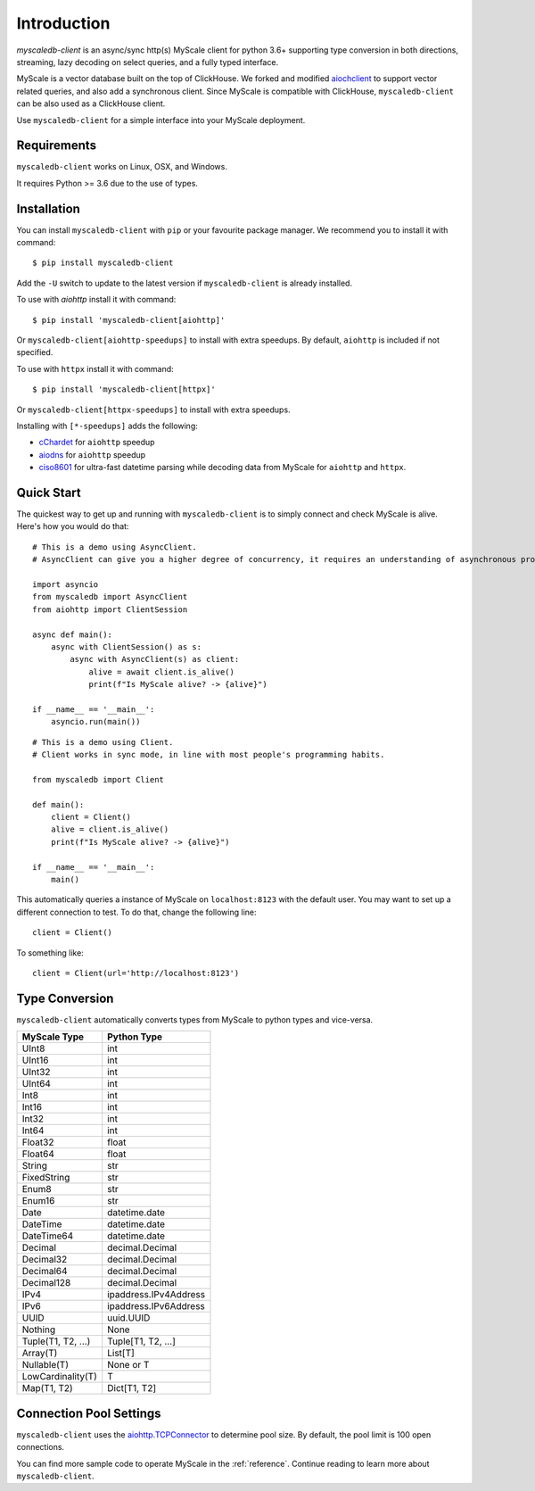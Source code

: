 .. _install:

Introduction
============

`myscaledb-client` is an async/sync http(s) MyScale client for python 3.6+ supporting
type conversion in both directions, streaming, lazy decoding on select queries,
and a fully typed interface.

MyScale is a vector database built on the top of ClickHouse. We forked and
modified `aiochclient`_ to support vector related queries, and also add a
synchronous client. Since MyScale is compatible with ClickHouse,
``myscaledb-client`` can be also used as a ClickHouse client.

.. _aiochclient: https://github.com/maximdanilchenko/aiochclient/

Use ``myscaledb-client`` for a simple interface into your MyScale
deployment.

Requirements
------------

``myscaledb-client`` works on Linux, OSX, and Windows.

It requires Python >= 3.6 due to the use of types.

Installation
------------

You can install ``myscaledb-client`` with ``pip`` or your favourite package manager.
We recommend you to install it with command:

::

    $ pip install myscaledb-client


Add the ``-U`` switch to update to the latest version if ``myscaledb-client`` is
already installed.

To use with `aiohttp` install it with command:

::

    $ pip install 'myscaledb-client[aiohttp]'

Or ``myscaledb-client[aiohttp-speedups]`` to install with extra speedups.
By default, ``aiohttp`` is included if not specified.

To use with ``httpx`` install it with command:

::

    $ pip install 'myscaledb-client[httpx]'


Or ``myscaledb-client[httpx-speedups]`` to install with extra speedups.

Installing with ``[*-speedups]`` adds the following:

* `cChardet`_ for ``aiohttp`` speedup
* `aiodns`_ for ``aiohttp`` speedup
* `ciso8601`_ for ultra-fast datetime parsing while
  decoding data from MyScale for ``aiohttp`` and ``httpx``.

.. _cChardet: https://pypi.python.org/pypi/cchardet
.. _aiodns: https://pypi.python.org/pypi/aiodns
.. _ciso8601: https://github.com/closeio/ciso8601



Quick Start
-----------

The quickest way to get up and running with ``myscaledb-client`` is to simply connect
and check MyScale is alive. Here's how you would do that:

::

    # This is a demo using AsyncClient.
    # AsyncClient can give you a higher degree of concurrency, it requires an understanding of asynchronous programming.

    import asyncio
    from myscaledb import AsyncClient
    from aiohttp import ClientSession

    async def main():
        async with ClientSession() as s:
            async with AsyncClient(s) as client:
                alive = await client.is_alive()
                print(f"Is MyScale alive? -> {alive}")

    if __name__ == '__main__':
        asyncio.run(main())

::

    # This is a demo using Client.
    # Client works in sync mode, in line with most people's programming habits.

    from myscaledb import Client

    def main():
        client = Client()
        alive = client.is_alive()
        print(f"Is MyScale alive? -> {alive}")

    if __name__ == '__main__':
        main()

This automatically queries a instance of MyScale on ``localhost:8123`` with the
default user. You may want to set up a different connection to test. To do that,
change the following line::

    client = Client()

To something like::

    client = Client(url='http://localhost:8123')

Type Conversion
---------------

``myscaledb-client`` automatically converts types from MyScale to python types and
vice-versa.

==================   =================
MyScale Type         Python Type
==================   =================
UInt8                 int
UInt16                int
UInt32                int
UInt64                int
Int8                  int
Int16                 int
Int32                 int
Int64                 int
Float32               float
Float64               float
String                str
FixedString           str
Enum8                 str
Enum16                str
Date                  datetime.date
DateTime              datetime.date
DateTime64            datetime.date
Decimal               decimal.Decimal
Decimal32             decimal.Decimal
Decimal64             decimal.Decimal
Decimal128            decimal.Decimal
IPv4                  ipaddress.IPv4Address
IPv6                  ipaddress.IPv6Address
UUID                  uuid.UUID
Nothing               None
Tuple(T1, T2, ...)    Tuple[T1, T2, ...]
Array(T)              List[T]
Nullable(T)           None or T
LowCardinality(T)     T
Map(T1, T2)           Dict[T1, T2]
==================   =================


Connection Pool Settings
------------------------

``myscaledb-client`` uses the `aiohttp.TCPConnector`_ to determine pool size.  By default, the pool limit is 100 open connections.

.. _aiohttp.TCPConnector: https://docs.aiohttp.org/en/stable/client_advanced.html#limiting-connection-pool-size

You can find more sample code to operate MyScale in the :ref:`reference`.
Continue reading to learn more about ``myscaledb-client``.
